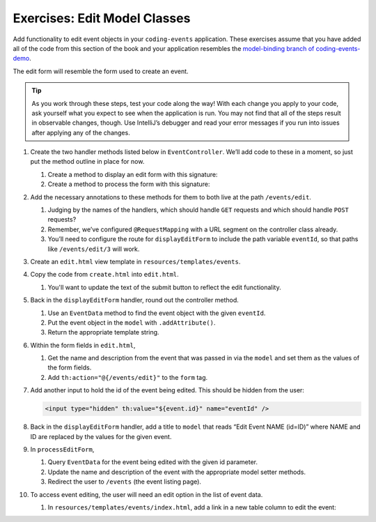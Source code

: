 Exercises: Edit Model Classes
=============================

Add functionality to edit event objects in your ``coding-events`` application. 
These exercises assume that you have added all of the code from this section of the book and your 
application resembles the `model-binding branch of coding-events-demo <https://github.com/LaunchCodeEducation/coding-events/tree/model-binding>`__.

The edit form will resemble the form used to create an event.

.. admonition:: Tip 

   As you work through these steps, test your code along the way! 
   With each change you apply to your code, ask yourself what you expect to see when the application
   is run. You may not find that all of the steps result in observable changes, though.
   Use IntelliJ’s debugger and read your error messages if you run into issues after applying any of
   the changes.

#. Create the two handler methods listed below in ``EventController``. We’ll add code
   to these in a moment, so just put the method outline in place for
   now.

   #. Create a method to display an edit form with this signature:

      .. sourcecode:: java
         :linenos:

         public String displayEditForm(Model model, @PathVariable int eventId) {
            // controller code will go here
         }

   #. Create a method to process the form with this signature:

      .. sourcecode:: java
         :linenos:

         public String processEditForm(int eventId, String name, String description) {
            // controller code will go here
         }

#. Add the necessary annotations to these methods for them to both live
   at the path ``/events/edit``.
    
   #. Judging by the names of the handlers, which should handle ``GET`` requests and which should 
      handle ``POST`` requests?
   
   #. Remember, we’ve configured ``@RequestMapping`` with a URL segment on the controller class already.

   #. You’ll need to configure the route for ``displayEditForm`` to include the path variable ``eventId``, 
      so that paths like ``/events/edit/3`` will work.

#. Create an ``edit.html`` view template in
   ``resources/templates/events``.

#. Copy the code from ``create.html`` into ``edit.html``. 

   #. You'll want to update the text of the submit button to reflect the edit functionality.

#. Back in the ``displayEditForm`` handler, round out the controller method.

   #. Use an ``EventData`` method to find the event object with the given ``eventId``.
   
   #. Put the event object in the ``model`` with ``.addAttribute()``.

   #. Return the appropriate template string.

#. Within the form fields in ``edit.html``, 

   #. Get the name and description from the event that was passed in via the ``model`` and
      set them as the values of the form fields.
   
   #. Add ``th:action="@{/events/edit}"`` to the ``form`` tag.

#. Add another input to hold the id of the event being edited. This
   should be hidden from the user:

   .. sourcecode:: html

      <input type="hidden" th:value="${event.id}" name="eventId" />

#. Back in the ``displayEditForm`` handler, add a title to ``model`` that reads “Edit Event
   NAME (id=ID)” where NAME and ID are replaced by the values for the
   given event. 

#. In ``processEditForm``, 

   #. Query ``EventData`` for the event being edited with the given id parameter. 
   
   #. Update the name and description of the event with the appropriate model setter methods.

   #. Redirect the user to ``/events`` (the event listing page).

#. To access event editing, the user will need an edit option in the list of event data.

   #. In ``resources/templates/events/index.html``, add a link in a new table column to edit the 
      event:

      .. sourcecode:: html
         :linenos:

         <td>
            <a th:href="@{/events/edit/{id}(id=${event.id})}">Edit</a>
         </td>


